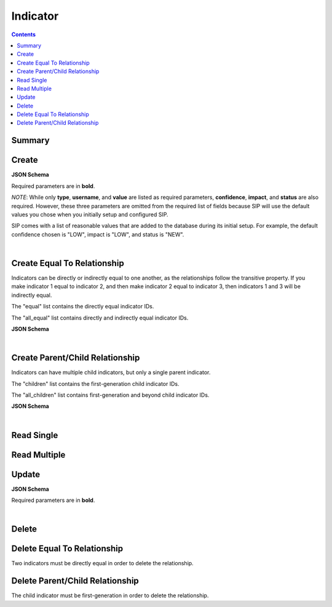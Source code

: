Indicator
*********

.. contents::
  :backlinks: none

Summary
-------

.. qrefflask:: project:create_app()
  :endpoints: api.create_indicator, api.create_indicator_equal, api.read_indicator, api.read_indicators, api.update_indicator, api.delete_indicator, api.delete_indicator_equal
  :order: path

Create
------

**JSON Schema**

Required parameters are in **bold**.

*NOTE*: While only **type**, **username**, and **value** are listed as required parameters,
**confidence**, **impact**, and **status** are also required. However, these three parameters
are omitted from the required list of fields because SIP will use the default values
you chose when you initially setup and configured SIP.

SIP comes with a list of reasonable values that are added to the database during
its initial setup. For example, the default confidence chosen is "LOW", impact is "LOW",
and status is "NEW".

.. jsonschema:: ../../project/api/schemas/indicator_create.json

|

.. autoflask:: project:create_app()
  :endpoints: api.create_indicator

Create Equal To Relationship
----------------------------

Indicators can be directly or indirectly equal to one another, as the relationships
follow the transitive property. If you make indicator 1 equal to indicator 2, and then
make indicator 2 equal to indicator 3, then indicators 1 and 3 will be indirectly equal.

The "equal" list contains the directly equal indicator IDs.

The "all_equal" list contains directly and indirectly equal indicator IDs.

**JSON Schema**

.. jsonschema:: ../../project/api/schemas/null_create.json

|

.. autoflask:: project:create_app()
  :endpoints: api.create_indicator_equal

Create Parent/Child Relationship
--------------------------------

Indicators can have multiple child indicators, but only a single parent indicator.

The "children" list contains the first-generation child indicator IDs.

The "all_children" list contains first-generation and beyond child indicator IDs.

**JSON Schema**

.. jsonschema:: ../../project/api/schemas/null_create.json

|

.. autoflask:: project:create_app()
  :endpoints: api.create_indicator_relationship

Read Single
-----------

.. autoflask:: project:create_app()
  :endpoints: api.read_indicator

Read Multiple
-------------

.. autoflask:: project:create_app()
  :endpoints: api.read_indicators

Update
------

**JSON Schema**

Required parameters are in **bold**.

.. jsonschema:: ../../project/api/schemas/indicator_update.json

|

.. autoflask:: project:create_app()
  :endpoints: api.update_indicator

Delete
------

.. autoflask:: project:create_app()
  :endpoints: api.delete_indicator

Delete Equal To Relationship
----------------------------

Two indicators must be directly equal in order to delete the relationship.

.. autoflask:: project:create_app()
  :endpoints: api.delete_indicator_equal

Delete Parent/Child Relationship
--------------------------------

The child indicator must be first-generation in order to delete the relationship.

.. autoflask:: project:create_app()
  :endpoints: api.delete_indicator_relationship